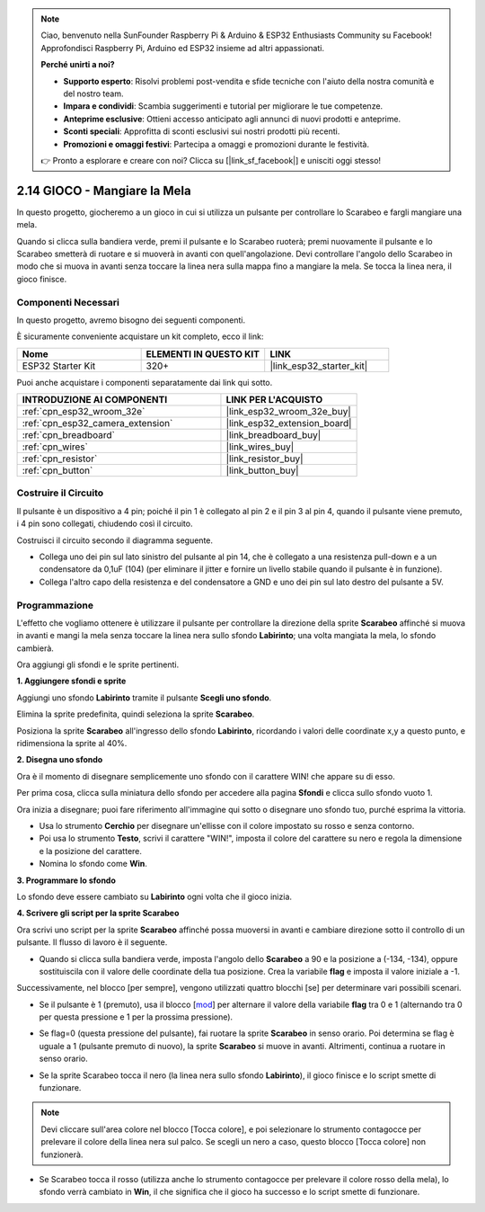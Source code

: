 .. note::

    Ciao, benvenuto nella SunFounder Raspberry Pi & Arduino & ESP32 Enthusiasts Community su Facebook! Approfondisci Raspberry Pi, Arduino ed ESP32 insieme ad altri appassionati.

    **Perché unirti a noi?**

    - **Supporto esperto**: Risolvi problemi post-vendita e sfide tecniche con l'aiuto della nostra comunità e del nostro team.
    - **Impara e condividi**: Scambia suggerimenti e tutorial per migliorare le tue competenze.
    - **Anteprime esclusive**: Ottieni accesso anticipato agli annunci di nuovi prodotti e anteprime.
    - **Sconti speciali**: Approfitta di sconti esclusivi sui nostri prodotti più recenti.
    - **Promozioni e omaggi festivi**: Partecipa a omaggi e promozioni durante le festività.

    👉 Pronto a esplorare e creare con noi? Clicca su [|link_sf_facebook|] e unisciti oggi stesso!

.. _sh_eat_apple:

2.14 GIOCO - Mangiare la Mela
==================================

In questo progetto, giocheremo a un gioco in cui si utilizza un pulsante per controllare lo Scarabeo e fargli mangiare una mela.

Quando si clicca sulla bandiera verde, premi il pulsante e lo Scarabeo ruoterà; premi nuovamente il pulsante e lo Scarabeo smetterà di ruotare e si muoverà in avanti con quell'angolazione. Devi controllare l'angolo dello Scarabeo in modo che si muova in avanti senza toccare la linea nera sulla mappa fino a mangiare la mela. Se tocca la linea nera, il gioco finisce.

.. image:: img/14_apple.png

Componenti Necessari
-------------------------

In questo progetto, avremo bisogno dei seguenti componenti. 

È sicuramente conveniente acquistare un kit completo, ecco il link:

.. list-table::
    :widths: 20 20 20
    :header-rows: 1

    *   - Nome	
        - ELEMENTI IN QUESTO KIT
        - LINK
    *   - ESP32 Starter Kit
        - 320+
        - |link_esp32_starter_kit|

Puoi anche acquistare i componenti separatamente dai link qui sotto.

.. list-table::
    :widths: 30 20
    :header-rows: 1

    *   - INTRODUZIONE AI COMPONENTI
        - LINK PER L'ACQUISTO

    *   - :ref:`cpn_esp32_wroom_32e`
        - |link_esp32_wroom_32e_buy|
    *   - :ref:`cpn_esp32_camera_extension`
        - |link_esp32_extension_board|
    *   - :ref:`cpn_breadboard`
        - |link_breadboard_buy|
    *   - :ref:`cpn_wires`
        - |link_wires_buy|
    *   - :ref:`cpn_resistor`
        - |link_resistor_buy|
    *   - :ref:`cpn_button`
        - |link_button_buy|

Costruire il Circuito
---------------------------

Il pulsante è un dispositivo a 4 pin; poiché il pin 1 è collegato al pin 2 e il pin 3 al pin 4, quando il pulsante viene premuto, i 4 pin sono collegati, chiudendo così il circuito.

.. image:: img/5_buttonc.png

Costruisci il circuito secondo il diagramma seguente.

* Collega uno dei pin sul lato sinistro del pulsante al pin 14, che è collegato a una resistenza pull-down e a un condensatore da 0,1uF (104) (per eliminare il jitter e fornire un livello stabile quando il pulsante è in funzione).
* Collega l'altro capo della resistenza e del condensatore a GND e uno dei pin sul lato destro del pulsante a 5V.

.. image:: img/circuit/6_doorbel_bb.png

Programmazione
-------------------
L'effetto che vogliamo ottenere è utilizzare il pulsante per controllare la direzione della sprite **Scarabeo** affinché si muova in avanti e mangi la mela senza toccare la linea nera sullo sfondo **Labirinto**; una volta mangiata la mela, lo sfondo cambierà.

Ora aggiungi gli sfondi e le sprite pertinenti.

**1. Aggiungere sfondi e sprite**

Aggiungi uno sfondo **Labirinto** tramite il pulsante **Scegli uno sfondo**.

.. image:: img/14_backdrop.png

Elimina la sprite predefinita, quindi seleziona la sprite **Scarabeo**.

.. image:: img/14_sprite.png

Posiziona la sprite **Scarabeo** all'ingresso dello sfondo **Labirinto**, ricordando i valori delle coordinate x,y a questo punto, e ridimensiona la sprite al 40%.

.. image:: img/14_sprite1.png

**2. Disegna uno sfondo**

Ora è il momento di disegnare semplicemente uno sfondo con il carattere WIN! che appare su di esso.

Per prima cosa, clicca sulla miniatura dello sfondo per accedere alla pagina **Sfondi** e clicca sullo sfondo vuoto 1.

.. image:: img/14_paint_back.png
    :width: 800

Ora inizia a disegnare; puoi fare riferimento all'immagine qui sotto o disegnare uno sfondo tuo, purché esprima la vittoria.

* Usa lo strumento **Cerchio** per disegnare un'ellisse con il colore impostato su rosso e senza contorno.
* Poi usa lo strumento **Testo**, scrivi il carattere "WIN!", imposta il colore del carattere su nero e regola la dimensione e la posizione del carattere.
* Nomina lo sfondo come **Win**.

.. image:: img/14_win.png

**3. Programmare lo sfondo**

Lo sfondo deve essere cambiato su **Labirinto** ogni volta che il gioco inizia.

.. image:: img/14_switchback.png

**4. Scrivere gli script per la sprite Scarabeo**

Ora scrivi uno script per la sprite **Scarabeo** affinché possa muoversi in avanti e cambiare direzione sotto il controllo di un pulsante. Il flusso di lavoro è il seguente.

* Quando si clicca sulla bandiera verde, imposta l'angolo dello **Scarabeo** a 90 e la posizione a (-134, -134), oppure sostituiscila con il valore delle coordinate della tua posizione. Crea la variabile **flag** e imposta il valore iniziale a -1.

.. image:: img/14_bee1.png

Successivamente, nel blocco [per sempre], vengono utilizzati quattro blocchi [se] per determinare vari possibili scenari.

* Se il pulsante è 1 (premuto), usa il blocco [`mod <https://en.scratch-wiki.info/wiki/Boolean_Block>`_] per alternare il valore della variabile **flag** tra 0 e 1 (alternando tra 0 per questa pressione e 1 per la prossima pressione).

.. image:: img/14_bee2.png

* Se flag=0 (questa pressione del pulsante), fai ruotare la sprite **Scarabeo** in senso orario. Poi determina se flag è uguale a 1 (pulsante premuto di nuovo), la sprite **Scarabeo** si muove in avanti. Altrimenti, continua a ruotare in senso orario.

.. image:: img/14_bee3.png

* Se la sprite Scarabeo tocca il nero (la linea nera sullo sfondo **Labirinto**), il gioco finisce e lo script smette di funzionare.

.. note::
    
    Devi cliccare sull'area colore nel blocco [Tocca colore], e poi selezionare lo strumento contagocce per prelevare il colore della linea nera sul palco. Se scegli un nero a caso, questo blocco [Tocca colore] non funzionerà.

.. image:: img/14_bee5.png

* Se Scarabeo tocca il rosso (utilizza anche lo strumento contagocce per prelevare il colore rosso della mela), lo sfondo verrà cambiato in **Win**, il che significa che il gioco ha successo e lo script smette di funzionare.

.. image:: img/14_bee4.png
